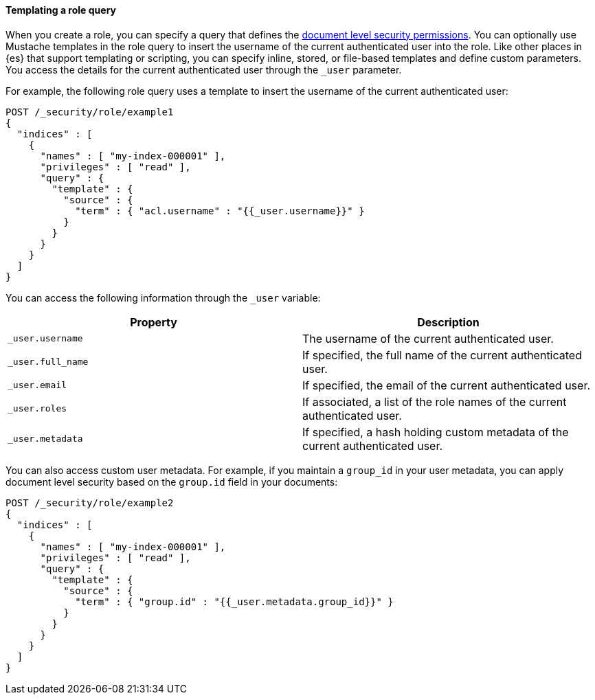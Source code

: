 [[templating-role-query]]
==== Templating a role query

When you create a role, you can specify a query that defines the 
<<document-level-security,document level security permissions>>. You can 
optionally use Mustache templates in the role query to insert the username of the
current authenticated user into the role. Like other places in {es} that support
templating or scripting, you can specify inline, stored, or file-based templates
and define custom parameters. You access the details for the current
authenticated user through the `_user` parameter.

For example, the following role query uses a template to insert the username
of the current authenticated user:

[source,console]
--------------------------------------------------
POST /_security/role/example1
{
  "indices" : [
    {
      "names" : [ "my-index-000001" ],
      "privileges" : [ "read" ],
      "query" : {
        "template" : {
          "source" : {
            "term" : { "acl.username" : "{{_user.username}}" }
          }
        }
      }
    }
  ]
}
--------------------------------------------------

You can access the following information through the `_user` variable:

[options="header"]
|======
| Property              | Description
| `_user.username`      | The username of the current authenticated user.
| `_user.full_name`     | If specified, the full name of the current authenticated user.
| `_user.email`         | If specified, the email of the current authenticated user.
| `_user.roles`         | If associated, a list of the role names of the current authenticated user.
| `_user.metadata`      | If specified, a hash holding custom metadata of the current authenticated user.
|======

You can also access custom user metadata. For example, if you maintain a
`group_id` in your user metadata, you can apply document level security
based on the `group.id` field in your documents:

[source,console]
--------------------------------------------------
POST /_security/role/example2
{
  "indices" : [
    {
      "names" : [ "my-index-000001" ],
      "privileges" : [ "read" ],
      "query" : {
        "template" : {
          "source" : {
            "term" : { "group.id" : "{{_user.metadata.group_id}}" }
          }
        }
      }
    }
  ]
}
--------------------------------------------------